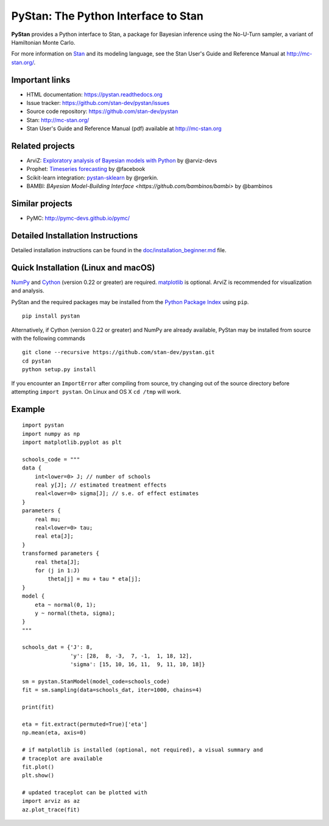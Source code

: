PyStan: The Python Interface to Stan
====================================

.. image:: https://raw.githubusercontent.com/stan-dev/logos/master/logo.png
    :alt: Stan logo
    :scale: 50 %

|pypi| |travis| |appveyor| |zenodo|

**PyStan** provides a Python interface to Stan, a package for Bayesian inference
using the No-U-Turn sampler, a variant of Hamiltonian Monte Carlo.

For more information on `Stan <http://mc-stan.org>`_ and its modeling language,
see the Stan User's Guide and Reference Manual at `http://mc-stan.org/
<http://mc-stan.org/>`_.

Important links
---------------

- HTML documentation: https://pystan.readthedocs.org
- Issue tracker: https://github.com/stan-dev/pystan/issues
- Source code repository: https://github.com/stan-dev/pystan
- Stan: http://mc-stan.org/
- Stan User's Guide and Reference Manual (pdf) available at http://mc-stan.org

Related projects
----------------

- ArviZ: `Exploratory analysis of Bayesian models with Python <https://github.com/arviz-devs/arviz>`_ by @arviz-devs
- Prophet: `Timeseries forecasting <https://facebook.github.io/prophet/>`_ by @facebook
- Scikit-learn integration: `pystan-sklearn <https://github.com/rgerkin/pystan-sklearn>`_ by @rgerkin.
- BAMBI: `BAyesian Model-Building Interface <https://github.com/bambinos/bambi>` by @bambinos

Similar projects
----------------

- PyMC: http://pymc-devs.github.io/pymc/

Detailed Installation Instructions
----------------------------------
Detailed installation instructions can be found in the
`doc/installation_beginner.md <https://github.com/chendaniely/pystan/blob/develop/doc/installation_beginner.rst/>`_ file.

Quick Installation (Linux and macOS)
------------------------------------

`NumPy  <http://www.numpy.org/>`_ and `Cython <http://www.cython.org/>`_
(version 0.22 or greater) are required. `matplotlib <http://matplotlib.org/>`_
is optional. ArviZ is recommended for visualization and analysis.

PyStan and the required packages may be installed from the `Python Package Index
<https://pypi.python.org/pypi>`_ using ``pip``.

::

   pip install pystan

Alternatively, if Cython (version 0.22 or greater) and NumPy are already
available, PyStan may be installed from source with the following commands

::

   git clone --recursive https://github.com/stan-dev/pystan.git
   cd pystan
   python setup.py install

If you encounter an ``ImportError`` after compiling from source, try changing
out of the source directory before attempting ``import pystan``. On Linux and
OS X ``cd /tmp`` will work.

Example
-------

::

    import pystan
    import numpy as np
    import matplotlib.pyplot as plt

    schools_code = """
    data {
        int<lower=0> J; // number of schools
        real y[J]; // estimated treatment effects
        real<lower=0> sigma[J]; // s.e. of effect estimates
    }
    parameters {
        real mu;
        real<lower=0> tau;
        real eta[J];
    }
    transformed parameters {
        real theta[J];
        for (j in 1:J)
            theta[j] = mu + tau * eta[j];
    }
    model {
        eta ~ normal(0, 1);
        y ~ normal(theta, sigma);
    }
    """

    schools_dat = {'J': 8,
                   'y': [28,  8, -3,  7, -1,  1, 18, 12],
                   'sigma': [15, 10, 16, 11,  9, 11, 10, 18]}

    sm = pystan.StanModel(model_code=schools_code)
    fit = sm.sampling(data=schools_dat, iter=1000, chains=4)

    print(fit)

    eta = fit.extract(permuted=True)['eta']
    np.mean(eta, axis=0)

    # if matplotlib is installed (optional, not required), a visual summary and
    # traceplot are available
    fit.plot()
    plt.show()
    
    # updated traceplot can be plotted with
    import arviz as az
    az.plot_trace(fit)

.. |pypi| image:: https://badge.fury.io/py/pystan.png
    :target: https://badge.fury.io/py/pystan
    :alt: pypi version

.. |travis| image:: https://travis-ci.org/stan-dev/pystan.png?branch=master
    :target: https://travis-ci.org/stan-dev/pystan
    :alt: travis-ci build status

.. |appveyor| image:: https://ci.appveyor.com/api/projects/status/github/stan-dev/pystan?branch=master
    :target: https://ci.appveyor.com/project/ariddell/pystan/branch/master
    :alt: appveyor-ci build status
.. |zenodo| image:: https://zenodo.org/badge/10256919.svg
    :target: https://zenodo.org/badge/latestdoi/10256919
    :alt: zenodo citation DOI 
